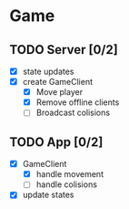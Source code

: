 * Game
** TODO Server [0/2]
   - [X] state updates
   - [X] create GameClient
     + [X] Move player
     + [X] Remove offline clients
     + [ ] Broadcast colisions
** TODO App [0/2]
   - [X] GameClient
     + [X] handle movement
     + [ ] handle colisions
   - [X] update states
